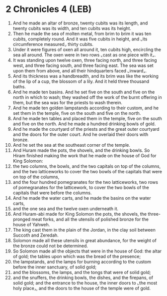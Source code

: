 * 2 Chronicles 4 (LEB)
:PROPERTIES:
:ID: LEB/14-2CH04
:END:

1. And he made an altar of bronze, twenty cubits was its length, and twenty cubits was its width, and ten cubits was its height.
2. Then he made the sea of molten metal, from brim to brim it was ten cubits, completely round. And it was five cubits in height, and ⌞its circumference measured⌟ thirty cubits.
3. Under it were figures of oxen all around it, ten cubits high, encircling the sea all around. The oxen were in two rows ⌞cast as one piece with it⌟.
4. It was standing upon twelve oxen, three facing north, and three facing west, and three facing south, and three facing east. The sea was set upon them from above, and all their hindquarters faced ⌞inward⌟.
5. And its thickness was a handbreadth, and its brim was like the working of the lip of a cup, the blossom of a lily. And it held three thousand baths.
6. And he made ten basins. And he set five on the south and five on the north in which to wash; they washed off the work of the burnt offering in them, but the sea was for the priests to wash therein.
7. And he made ten golden lampstands according to their custom, and he set them in the temple, five on the south and five on the north.
8. And he made ten tables and placed them in the temple, five on the south and five on the north. And he made a hundred drinking bowls of gold.
9. And he made the courtyard of the priests and the great outer courtyard and the doors for the outer court. And he overlaid their doors with bronze.
10. And he set the sea at the southeast corner of the temple.
11. And Huram made the pots, the shovels, and the drinking bowls. So Hiram finished making the work that he made on the house of God for King Solomon:
12. the two columns, the bowls, and the two capitals on top of the columns, and the two latticeworks to cover the two bowls of the capitals that were on top of the columns,
13. and the four hundred pomegranates for the two latticeworks, two rows of pomegranates for the latticework, to cover the two bowls of the capitals that were before the columns.
14. And he made the water carts, and he made the basins on the water carts,
15. and the one sea and the twelve oxen underneath it.
16. And Huram-abi made for King Solomon the pots, the shovels, the three-pronged meat forks, and all the utensils of polished bronze for the house of Yahweh.
17. The king cast them in the plain of the Jordan, in the clay soil between Succoth and Zeredah.
18. Solomon made all these utensils in great abundance, for the weight of the bronze could not be determined.
19. So Solomon made all the objects that were in the house of God: the altar of gold; the tables upon which was the bread of the presence;
20. the lampstands, and the lamps for burning according to the custom before the inner sanctuary, of solid gold;
21. and the blossoms, the lamps, and the tongs that were of solid gold;
22. and the snuffers, the drinking bowls, the dishes, and the firepans, of solid gold; and the entrance to the house, the inner doors to ⌞the most holy place⌟, and the doors to the house of the temple were of gold.
